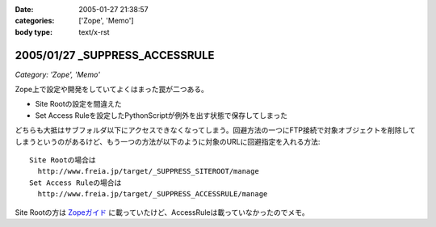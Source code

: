:date: 2005-01-27 21:38:57
:categories: ['Zope', 'Memo']
:body type: text/x-rst

===============================
2005/01/27 _SUPPRESS_ACCESSRULE
===============================

*Category: 'Zope', 'Memo'*

Zope上で設定や開発をしていてよくはまった罠が二つある。

- Site Rootの設定を間違えた
- Set Access Ruleを設定したPythonScriptが例外を出す状態で保存してしまった

どちらも大抵はサブフォルダ以下にアクセスできなくなってしまう。回避方法の一つにFTP接続で対象オブジェクトを削除してしまうというのがあるけど、もう一つの方法が以下のように対象のURLに回避指定を入れる方法::

  Site Rootの場合は
    http://www.freia.jp/target/_SUPPRESS_SITEROOT/manage
  Set Access Ruleの場合は
    http://www.freia.jp/target/_SUPPRESS_ACCESSRULE/manage

Site Rootの方は `Zopeガイド`_ に載っていたけど、AccessRuleは載っていなかったのでメモ。

.. _`Zopeガイド`: http://www.amazon.co.jp/exec/obidos/ASIN/4839907900



.. :extend type: text/plain
.. :extend:
